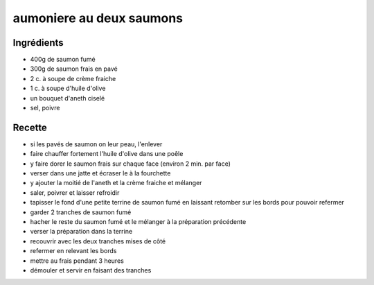 =========================
aumoniere au deux saumons
=========================

Ingrédients
===========

- 400g de saumon fumé
- 300g de saumon frais en pavé
- 2 c. à soupe de crème fraiche
- 1 c. à soupe d'huile d'olive
- un bouquet d'aneth ciselé
- sel, poivre


Recette
=======

- si les pavés de saumon on leur peau, l'enlever
- faire chauffer fortement l'huile d'olive dans une poêle
- y faire dorer le saumon frais sur chaque face (environ 2 min. par face)
- verser dans une jatte et écraser le à la fourchette
- y ajouter la moitié de l'aneth et la crème fraiche et mélanger
- saler, poivrer et laisser refroidir


- tapisser le fond d'une petite terrine de saumon fumé en laissant retomber sur les bords pour pouvoir refermer
- garder 2 tranches de saumon fumé
- hacher le reste du saumon fumé et le mélanger à la préparation précédente
- verser la préparation dans la terrine
- recouvrir avec les deux tranches mises de côté
- refermer en relevant les bords
- mettre au frais pendant 3 heures


- démouler et servir en faisant des tranches



